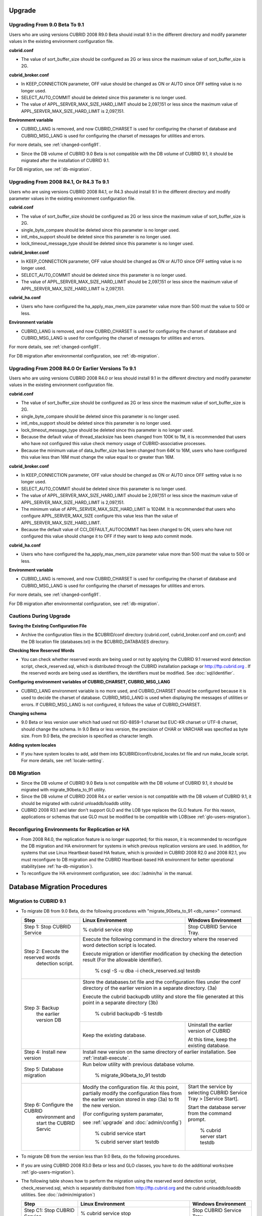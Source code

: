 .. _upgrade:

Upgrade
=======

.. _up-from-90to91:

Upgrading From 9.0 Beta To 9.1
------------------------------

Users who are using versions CUBRID 2008 R9.0 Beta should install 9.1 in the different directory and modify parameter values in the existing environment configuration file.

**cubrid.conf**

* The value of sort_buffer_size should be configured as 2G or less since the maximum value of sort_buffer_size is 2G.
    
**cubrid_broker.conf**

* In KEEP_CONNECTION parameter, OFF value should be changed as ON or AUTO since OFF setting value is no longer used. 
* SELECT_AUTO_COMMIT should be deleted since this parameter is no longer used.
* The value of APPL_SERVER_MAX_SIZE_HARD_LIMIT should be 2,097,151 or less since the maximum value of APPL_SERVER_MAX_SIZE_HARD_LIMIT is 2,097,151.

**Environment variable**

* CUBRID_LANG is removed, and now CUBRID_CHARSET is used for configuring the charset of database and CUBRID_MSG_LANG is used for configuring the charset of messages for utilities and errors.

For more details, see :ref:`changed-config91`.

* Since the DB volume of CUBRID 9.0 Beta is not compatible with the DB volume of CUBRID 9.1, it should be migrated after the installation of CUBRID 9.1.

For DB migration, see :ref:`db-migration`.

Upgrading From 2008 R4.1, Or R4.3 To 9.1
----------------------------------------

Users who are using versions CUBRID 2008 R4.1, or R4.3 should install 9.1 in the different directory and modify parameter values in the existing environment configuration file.

**cubrid.conf**

* The value of sort_buffer_size should be configured as 2G or less since the maximum value of sort_buffer_size is 2G.
* single_byte_compare should be deleted since this parameter is no longer used.
* intl_mbs_support should be deleted since this parameter is no longer used.
* lock_timeout_message_type should be deleted since this parameter is no longer used.

**cubrid_broker.conf**

* In KEEP_CONNECTION parameter, OFF value should be changed as ON or AUTO since OFF setting value is no longer used. 
* SELECT_AUTO_COMMIT should be deleted since this parameter is no longer used.
* The value of APPL_SERVER_MAX_SIZE_HARD_LIMIT should be 2,097,151 or less since the maximum value of APPL_SERVER_MAX_SIZE_HARD_LIMIT is 2,097,151.
    
**cubrid_ha.conf**

* Users who have configured the ha_apply_max_mem_size parameter value more than 500 must the value to 500 or less.

**Environment variable**

* CUBRID_LANG is removed, and now CUBRID_CHARSET is used for configuring the charset of database and CUBRID_MSG_LANG is used for configuring the charset of messages for utilities and errors.
    
For more details, see :ref:`changed-config91`.

For DB migration after environmental configuration, see :ref:`db-migration`.

Upgrading From 2008 R4.0 Or Earlier Versions To 9.1
---------------------------------------------------
Users who are using versions CUBRID 2008 R4.0 or less should install 9.1 in the different directory and modify parameter values in the existing environment configuration file.

**cubrid.conf**

* The value of sort_buffer_size should be configured as 2G or less since the maximum value of sort_buffer_size is 2G.
* single_byte_compare should be deleted since this parameter is no longer used.
* intl_mbs_support should be deleted since this parameter is no longer used.
* lock_timeout_message_type should be deleted since this parameter is no longer used.
* Because the default value of thread_stacksize has been changed from 100K to 1M, it is recommended that users who have not configured this value check memory usage of CUBRID-associative processes.
* Because the minimum value of data_buffer_size has been changed from 64K to 16M, users who have configured this value less than 16M must change the value equal to or greater than 16M.
    
**cubrid_broker.conf**

* In KEEP_CONNECTION parameter, OFF value should be changed as ON or AUTO since OFF setting value is no longer used. 
* SELECT_AUTO_COMMIT should be deleted since this parameter is no longer used.
* The value of APPL_SERVER_MAX_SIZE_HARD_LIMIT should be 2,097,151 or less since the maximum value of APPL_SERVER_MAX_SIZE_HARD_LIMIT is 2,097,151.
* The minimum value of APPL_SERVER_MAX_SIZE_HARD_LIMIT is 1024M. It is recommended that users who configure APPL_SERVER_MAX_SIZE configure this value less than the value of APPL_SERVER_MAX_SIZE_HARD_LIMIT.
* Because the default value of CCI_DEFAULT_AUTOCOMMIT has been changed to ON, users who have not configured this value should change it to OFF if they want to keep auto commit mode.

**cubrid_ha.conf**

* Users who have configured the ha_apply_max_mem_size parameter value more than 500 must the value to 500 or less.

**Environment variable**

* CUBRID_LANG is removed, and now CUBRID_CHARSET is used for configuring the charset of database and CUBRID_MSG_LANG is used for configuring the charset of messages for utilities and errors.
    
For more details, see :ref:`changed-config91`.

For DB migration after environmental configuration, see :ref:`db-migration`.

Cautions During Upgrade
-----------------------

**Saving the Existing Configuration File**

* Archive the configuration files in the $CUBRID/conf directory (cubrid.conf, cubrid_broker.conf and cm.conf) and the DB location file (databases.txt) in the $CUBRID_DATABASES directory.

**Checking New Reserved Words**

* You can check whether reserved words are being used or not by applying the CUBRID 9.1 reserved word detection script, check_reserved.sql, which is distributed through the CUBRID installation package or http://ftp.cubrid.org . If the reserved words are being used as identifiers, the identifiers must be modified. See :doc:`sql/identifier`.

**Configuring environment variables of CUBRID_CHARSET, CUBRID_MSG_LANG**

* CUBRID_LANG environment variable is no more used, and CUBRID_CHARSET should be configured because it is used to decide the charset of database. CUBRID_MSG_LANG is used when displaying the messages of utilities or errors. If CUBRID_MSG_LANG is not configured, it follows the value of CUBRID_CHARSET.

**Changing schema**

* 9.0 Beta or less version user which had used not ISO-8859-1 charset but EUC-KR charset or UTF-8 charset, should change the schema. In 9.0 Beta or less version, the precision of CHAR or VARCHAR was specified as byte size. From 9.0 Beta, the precision is specified as character length.

**Adding system locales**

* If you have system locales to add, add them into $CUBRID/conf/cubrid_locales.txt file and run make_locale script. For more details, see :ref:`locale-setting`.

DB Migration
------------

* Since the DB volume of CUBRID 9.0 Beta is not compatible with the DB volume of CUBRID 9.1, it should be migrated with migrate_90beta_to_91 utility.
* Since the DB volume of CUBRID 2008 R4.x or earlier version is not compatible with the DB voluem of CUBRID 9.1, it should be migrated with cubrid unloaddb/loaddb utility.
* CUBRID 2008 R3.1 and later don't support GLO and the LOB type replaces the GLO feature. For this reason, applications or schemas that use GLO must be modified to be compatible with LOB(see :ref:`glo-users-migration`).

Reconfiguring Environments for Replication or HA
------------------------------------------------

* From 2008 R4.0, the replication feature is no longer supported; for this reason, it is recommended to reconfigure the DB migration and HA environment for systems in which previous replication versions are used. In addition, for systems that use Linux Heartbeat-based HA feature, which is provided in CUBRID 2008 R2.0 and 2008 R2.1, you must reconfigure to DB migration and the CUBRID Heartbeat-based HA environment for better operational stability(see :ref:`ha-db-migration`).
* To reconfigure the HA environment configuration, see :doc:`/admin/ha` in the manual.

.. _db-migration:

Database Migration Procedures
=============================

Migration to CUBRID 9.1
-----------------------

*   To migrate DB from 9.0 Beta, do the following procedures with "migrate_90beta_to_91 <db_name>" command.

    +------------------------------------+-----------------------------------------------+---------------------------------------------+
    | Step                               | Linux Environment                             | Windows Environment                         |
    +====================================+===============================================+=============================================+
    | Step 1: Stop CUBRID Service        | % cubrid service stop                         | Stop CUBRID Service Tray.                   |
    +------------------------------------+-----------------------------------------------+---------------------------------------------+
    | Step 2: Execute the reserved words | Execute the following command in the directory where the reserved word detection script     |
    |          detection script.         | is located.                                                                                 |
    |                                    |                                                                                             |
    |                                    | Execute migration or identifier modification by checking the detection result               |
    |                                    | (For the allowable identifier).                                                             |
    |                                    |                                                                                             |
    |                                    |   % csql -S -u dba -i check_reserved.sql testdb                                             |
    +------------------------------------+---------------------------------------------------------------------------------------------+
    | Step 3: Backup                     | Store the databases.txt file and the configuration files under the conf directory of        |
    |         the earlier version DB     | the earlier version in a separate directory.  (3a)                                          |
    |                                    |                                                                                             |
    |                                    | Execute the cubrid backupdb utility and store the file generated                            |
    |                                    | at this point in a separate directory (3b)                                                  |
    |                                    |                                                                                             |
    |                                    |   % cubrid backupdb -S testdb                                                               |
    |                                    +-----------------------------------------------+---------------------------------------------+
    |                                    |                                               | Uninstall the earlier version of CUBRID     |
    |                                    |                                               |                                             |
    |                                    | Keep the existing database.                   | At this time, keep the existing database.   |
    +------------------------------------+-----------------------------------------------+---------------------------------------------+
    | Step 4: Install new version        | Install new version on the same directory of earlier installation.                          |
    |                                    | See :ref:`install-execute`.                                                                 |
    +------------------------------------+---------------------------------------------------------------------------------------------+
    | Step 5: Database migration         | Run below utility with previous database volume.                                            |
    |                                    |                                                                                             |
    |                                    |   % migrate_90beta_to_91 testdb                                                             |
    +------------------------------------+-----------------------------------------------+---------------------------------------------+
    | Step 6: Configure the CUBRID       | Modify the configuration file. At this point, | Start the service by selecting              |
    |      environment                   | partially modify the configuration files      | CUBRID Service Tray > [Service Start].      |
    |      and start the CUBRID Servic   | from the earlier version stored in step (3a)  |                                             |
    |                                    | to fit the new version.                       | Start the database server from              |
    |                                    |                                               | the command prompt.                         |
    |                                    | (For configuring system paramater,            |                                             |
    |                                    |                                               |   % cubrid server start testdb              |
    |                                    | see :ref:`upgrade` and :doc:`admin/config`)   |                                             |
    |                                    |                                               |                                             |
    |                                    |   % cubrid service start                      |                                             |
    |                                    |                                               |                                             |
    |                                    |   % cubrid server start testdb                |                                             |
    +------------------------------------+-----------------------------------------------+---------------------------------------------+

*   To migrate DB from the version less than 9.0 Beta, do the following procedures.
*   If you are using CUBRID 2008 R3.0 Beta or less and GLO classes, you have to do the additional works(see :ref:`glo-users-migration`).
*   The following table shows how to perform the migration using the reserved word detection script, check_reserved.sql, which is separately distributed from http://ftp.cubrid.org and the cubrid unloaddb/loaddb utilities. See :doc:`/admin/migration`)

    +------------------------------------+---------------------------------------------+---------------------------------------------+
    | Step                               | Linux Environment                           | Windows Environment                         |
    +====================================+=============================================+=============================================+
    | Step C1: Stop CUBRID Service       | % cubrid service stop                       | Stop CUBRID Service Tray.                   |
    +------------------------------------+---------------------------------------------+---------------------------------------------+
    | Step C2: Execute the reserved      | Execute the following command in the directory where the reserved word detection          |
    |         words detection script     | script is located.                                                                        |
    |                                    |                                                                                           |
    |                                    | Execute migration or identifier modification by checking the detection result             |
    |                                    | (For the allowable identifier).                                                           |
    |                                    |                                                                                           |
    |                                    |   % csql -S -u dba -i check_reserved.sql testdb                                           |
    +------------------------------------+-------------------------------------------------------------------------------------------+
    | Step C3: Unload the earlier        | Store the databases.txt file and the configuration files under the conf directory         |
    |          version of the DB         | of the earlier version in a separate directory (C3a).                                     |
    |                                    |                                                                                           |
    |                                    | Execute the cubrid unloaddb utility and store the file generated at this point in a       |
    |                                    | separate directory(C3b).                                                                  |
    |                                    |                                                                                           |
    |                                    |   % cubrid unloaddb -S testdb                                                             |
    |                                    |                                                                                           |
    |                                    | Delete the existing database (C3c).                                                       |
    |                                    |                                                                                           |
    |                                    |   % cubrid deletedb testdb                                                                |
    |                                    +---------------------------------------------+---------------------------------------------+
    |                                    |                                             | Uninstall the earlier version of CUBRID.    |
    +------------------------------------+---------------------------------------------+---------------------------------------------+
    | Step C4: Install new version       | See :ref:`install-execute`                                                                |
    +------------------------------------+-------------------------------------------------------------------------------------------+
    | Step C5: Database creation and     | Go to the directory where you want to create a database, and create one. (C5a)            |
    |          data loading              |                                                                                           |
    |                                    |   % cd $CUBRID/databases/testdb                                                           |
    |                                    |                                                                                           |
    |                                    |   % cubrid createdb testdb                                                                |
    |                                    |                                                                                           |
    |                                    | Execute the cubrid loaddb utility with the stored files in (C3b). (C5b)                   |
    |                                    |                                                                                           |
    |                                    |   % cubrid loaddb -s testdb_schema –d testdb_objects –i testdb_indexes testdb             |
    +------------------------------------+-------------------------------------------------------------------------------------------+
    | Step C6: Back up the new version   |   % cubrid backupdb -S testdb                                                             |
    |          of the DB                 |                                                                                           |
    +------------------------------------+---------------------------------------------+---------------------------------------------+
    | Step C7: Configure the CUBRID      | Modify the configuration file.              | Start the service by selecting              |
    |          environment and start     | At this point, partially modify             | CUBRID Service Tray > [Service Start].      |
    |          the CUBRID Service        | the configuration files from the earlier    |                                             |
    |                                    | version stored in step (C3a) to fit the new |                                             |
    |                                    | version(For system parameter settings,      |                                             |
    |                                    | see the cautions).                          | Start the database server from the          |
    |                                    |                                             | command prompt.                             |
    |                                    | (For configuring system paramater,          |                                             |
    |                                    |                                             |                                             |
    |                                    | see :ref:`upgrade` and :doc:`admin/config`) |   % cubrid server start testdb              |
    |                                    |                                             |                                             |
    |                                    |   % cubrid service start                    |                                             |
    |                                    |                                             |                                             |
    |                                    |   % cubrid server start testdb              |                                             |
    +------------------------------------+---------------------------------------------+---------------------------------------------+

.. _glo-users-migration:

Migration for GLO Class Users
-----------------------------

*   If you use GLO classes, you must modify applications and schema in order to use BLOB or CLOB types, since GLO classes are not supported in 2008 R3.1. If this modification is not easy, it is not recommended to perform the migration.

.. _ha-db-migration:

Database Migration Procedures in HA Environment
===============================================

HA migration from 2008 R2.2 or higher to CUBRID 9.1
---------------------------------------------------

*   In the scenario described below, the current service is stopped to perform an upgrade in an environment in which a broker, a master DB and a slave DB are operating on different servers.

    +------------------------------------------------------+-----------------------------------------------------------------------------------------------------------+
    | Step                                                 | Description                                                                                               |
    +======================================================+===========================================================================================================+
    | Steps H1~H6: Perform steps C1-C6 on the master node. | Run the CUBRID upgrade and database migration in the master node, and back up the new version's database. |
    +------------------------------------------------------+-----------------------------------------------------------------------------------------------------------+
    | Step H7: Install new version in the slave node       | Delete the previous version of the database from the slave node and install a new version.                |
    |                                                      |                                                                                                           |
    |                                                      | For more information, see :ref:`install-execute`.                                                         |
    +------------------------------------------------------+-----------------------------------------------------------------------------------------------------------+
    | Step H8: Restore the backup copy of the master node  | Restore the new database backup copy (testdb_bk*) of the master node, which is created in step H6         |
    |          in the slave node                           | , to the slave node.                                                                                      |
    |                                                      |                                                                                                           |
    |                                                      |   % scp user1\ @master:$CUBRID/databases/databases.txt $CUBRID/databases/.                                |
    |                                                      |                                                                                                           |
    |                                                      |   % cd ~/DB/testdb                                                                                        |
    |                                                      |                                                                                                           |
    |                                                      |   % scp user1\ @master:~/DB/testdb/testdb_bk0v000 .                                                       |
    |                                                      |                                                                                                           |
    |                                                      |   % scp user1\ @master:~/DB/testdb/testdb_bkvinf .                                                        |
    |                                                      |                                                                                                           |
    |                                                      |   % cubrid restoredb testdb                                                                               |
    +------------------------------------------------------+-----------------------------------------------------------------------------------------------------------+
    | Step H9: Reconfigure HA environment and start        | In the master node and the slave node, set the CUBRID environment configuration file (cubrid.conf)        |
    |          HA mode                                     | and the HA environment configuration file(cubrid_ha.conf)                                                 |
    |                                                      | See :ref:`quick-server-config`.                                                                           |
    +------------------------------------------------------+-----------------------------------------------------------------------------------------------------------+
    | Step H10: Install new version in the broker server,  | For more information about installation, see :ref:`install-execute`.                                      |
    |           and start the broker                       |                                                                                                           |
    |                                                      | Start the broker in the Broker server. See :ref:`quick-broker-config`.                                    |
    |                                                      |                                                                                                           |
    |                                                      |   % cubrid broker start                                                                                   |
    +------------------------------------------------------+-----------------------------------------------------------------------------------------------------------+

HA Migration from 2008 R2.0 or 2008 R2.1 to CUBRID 9.1
------------------------------------------------------

*   If you are using the HA feature of CUBRID 2008 R2.0 or 2008 R2.1, you must upgrade the server version, migrate the database, set up a new HA environment, and then change the Linux Heartbeat auto start setting used in 2008 R2.0 or 2008 R2.1. If the Linux Heartbeat package is not needed, delete it.
*   Perform steps H1–H10 above, then perform step H11 below:

    +-----------------------------------------------------+-------------------------------------------------------------------------------+
    | Step                                                | Descripton                                                                    |
    +=====================================================+===============================================================================+
    | Step H11: Change the previous Linux heartbeat       | Perform the following task in the master and slave nodes from a root account. |
    |           auto start settings                       |                                                                               |
    |                                                     |   [root\ @master ~]# chkconfig --del heartbeat                                |
    |                                                     |   // Performing the same job in the slave node                                |
    +-----------------------------------------------------+-------------------------------------------------------------------------------+
